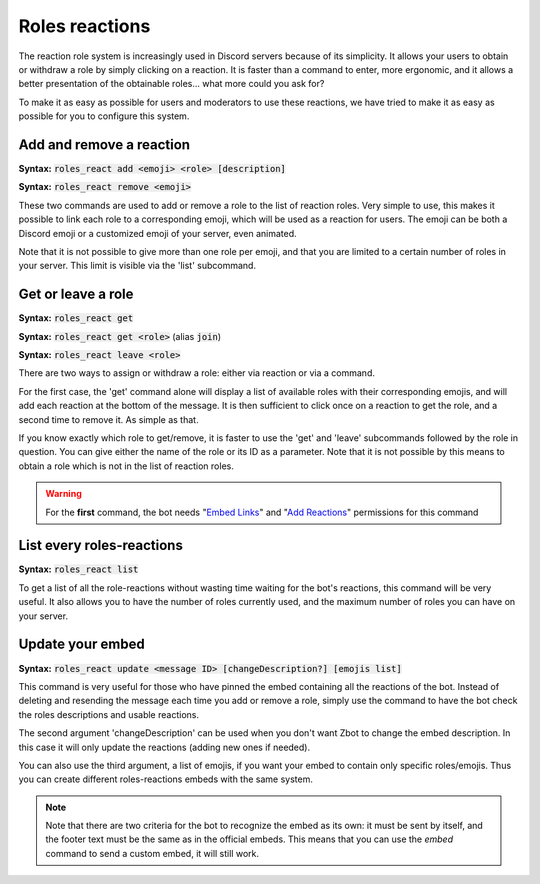 ===============
Roles reactions
===============

The reaction role system is increasingly used in Discord servers because of its simplicity. It allows your users to obtain or withdraw a role by simply clicking on a reaction. It is faster than a command to enter, more ergonomic, and it allows a better presentation of the obtainable roles... what more could you ask for?

To make it as easy as possible for users and moderators to use these reactions, we have tried to make it as easy as possible for you to configure this system.

-------------------------
Add and remove a reaction
-------------------------

**Syntax:** :code:`roles_react add <emoji> <role> [description]`

**Syntax:** :code:`roles_react remove <emoji>`

These two commands are used to add or remove a role to the list of reaction roles. Very simple to use, this makes it possible to link each role to a corresponding emoji, which will be used as a reaction for users. The emoji can be both a Discord emoji or a customized emoji of your server, even animated.

Note that it is not possible to give more than one role per emoji, and that you are limited to a certain number of roles in your server. This limit is visible via the 'list' subcommand.


-------------------
Get or leave a role
-------------------

**Syntax:** :code:`roles_react get`

**Syntax:** :code:`roles_react get <role>` (alias :code:`join`)

**Syntax:** :code:`roles_react leave <role>`

There are two ways to assign or withdraw a role: either via reaction or via a command.

For the first case, the 'get' command alone will display a list of available roles with their corresponding emojis, and will add each reaction at the bottom of the message. It is then sufficient to click once on a reaction to get the role, and a second time to remove it. As simple as that.

If you know exactly which role to get/remove, it is faster to use the 'get' and 'leave' subcommands followed by the role in question. You can give either the name of the role or its ID as a parameter. Note that it is not possible by this means to obtain a role which is not in the list of reaction roles.


.. warning:: For the **first** command, the bot needs "`Embed Links <perms.html#embed-links>`_" and "`Add Reactions <perms.html#add-reactions>`_" permissions for this command

--------------------------
List every roles-reactions
--------------------------

**Syntax:** :code:`roles_react list`

To get a list of all the role-reactions without wasting time waiting for the bot's reactions, this command will be very useful. It also allows you to have the number of roles currently used, and the maximum number of roles you can have on your server.



-----------------
Update your embed
-----------------

**Syntax:** :code:`roles_react update <message ID> [changeDescription?] [emojis list]`

This command is very useful for those who have pinned the embed containing all the reactions of the bot. Instead of deleting and resending the message each time you add or remove a role, simply use the command to have the bot check the roles descriptions and usable reactions.

The second argument 'changeDescription' can be used when you don't want Zbot to change the embed description. In this case it will only update the reactions (adding new ones if needed).

You can also use the third argument, a list of emojis, if you want your embed to contain only specific roles/emojis. Thus you can create different roles-reactions embeds with the same system.

.. note:: Note that there are two criteria for the bot to recognize the embed as its own: it must be sent by itself, and the footer text must be the same as in the official embeds. This means that you can use the `embed` command to send a custom embed, it will still work.
